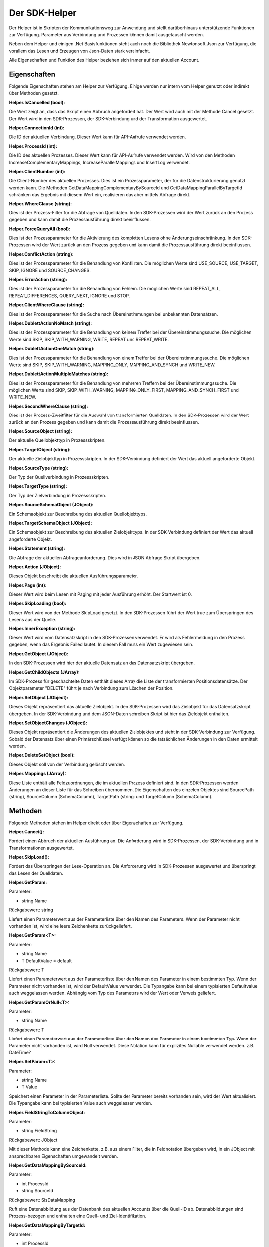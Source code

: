 ﻿Der SDK-Helper
==============

Der Helper ist in Skripten der Kommunikationsweg zur Anwendung und stellt darüberhinaus
unterstützende Funktionen zur Verfügung.
Parameter aus Verbindung und Prozessen können damit ausgetauscht werden.

Neben dem Helper und einigen .Net Basisfunktionen steht auch noch die Bibliothek Newtonsoft.Json zur
Verfügung, die vorallem das Lesen und Erzeugen von Json-Daten stark vereinfacht.

Alle Eigenschaften und Funktion des Helper beziehen sich immer auf den aktuellen Account.

Eigenschaften
-------------

Folgende Eigenschaften stehen am Helper zur Verfügung.
Einige werden nur intern vom Helper genutzt oder indirekt über Methoden gesetzt.

:Helper.IsCancelled (bool):

Die Wert zeigt an, dass das Skript einen Abbruch angefordert hat.
Der Wert wird auch mit der Methode Cancel gesetzt.
Der Wert wird in den SDK-Prozessen, der SDK-Verbindung und der Transformation ausgewertet.

:Helper.ConnectionId (int):

Die ID der aktuellen Verbindung.
Dieser Wert kann für API-Aufrufe verwendet werden.

:Helper.ProcessId (int):

Die ID des aktuellen Prozesses.
Dieser Wert kann für API-Aufrufe verwendet werden.
Wird von den Methoden IncreaseComplementaryMappings, IncreaseParallelMappings und InsertLog verwendet.

:Helper.ClientNumber (int):

Die Client-Number des aktuellen Prozesses.
Dies ist ein Prozessparameter, der für die Datenstrukturierung genutzt werden kann.
Die Methoden GetDataMappingComplementaryBySourceId und GetDataMappingParallelByTargetId schränken
das Ergebnis mit diesem Wert ein, realisieren das aber mittels Abfrage direkt.

:Helper.WhereClause (string):

Dies ist der Prozess-Filter für die Abfrage von Quelldaten.
In den SDK-Prozessen wird der Wert zurück an den Prozess gegeben und kann damit die
Prozessausführung direkt beeinflussen.

:Helper.ForceQueryAll (bool):

Dies ist der Prozessparameter für die Aktivierung des kompletten Lesens ohne Änderungseinschränkung.    
In den SDK-Prozessen wird der Wert zurück an den Prozess gegeben und kann damit die
Prozessausführung direkt beeinflussen.

:Helper.ConflictAction (string):

Dies ist der Prozessparameter für die Behandlung von Konflikten.
Die möglichen Werte sind USE_SOURCE, USE_TARGET, SKIP, IGNORE und SOURCE_CHANGES.

:Helper.ErrorAction (string):

Dies ist der Prozessparameter für die Behandlung von Fehlern.
Die möglichen Werte sind REPEAT_ALL, REPEAT_DIFFERENCES, QUERY_NEXT, IGNORE und STOP.

:Helper.ClientWhereClause (string):

Dies ist der Prozessparameter für die Suche nach Übereinstimmungen bei unbekannten Datensätzen.

:Helper.DublettActionNoMatch (string):

Dies ist der Prozessparameter für die Behandlung von keinem Treffer bei der Übereinstimmungssuche.
Die möglichen Werte sind SKIP, SKIP_WITH_WARNING, WRITE, REPEAT und REPEAT_WRITE.

:Helper.DublettActionOneMatch (string):

Dies ist der Prozessparameter für die Behandlung von einem Treffer bei der Übereinstimmungssuche.
Die möglichen Werte sind SKIP, SKIP_WITH_WARNING, MAPPING_ONLY, MAPPING_AND_SYNCH und WRITE_NEW.

:Helper.DublettActionMultipleMatches (string):

Dies ist der Prozessparameter für die Behandlung von mehreren Treffern bei der Übereinstimmungssuche.
Die möglichen Werte sind SKIP, SKIP_WITH_WARNING, MAPPING_ONLY_FIRST, MAPPING_AND_SYNCH_FIRST und 
WRITE_NEW.

:Helper.SecondWhereClause (string):

Dies ist der Prozess-Zweitfilter für die Auswahl von transformierten Quelldaten.
In den SDK-Prozessen wird der Wert zurück an den Prozess gegeben und kann damit die
Prozessausführung direkt beeinflussen.

:Helper.SourceObject (string):

Der aktuelle Quellobjekttyp in Prozessskripten.

:Helper.TargetObject (string):

Der aktuelle Zielobjekttyp in Prozessskripten.
In der SDK-Verbindung definiert der Wert das aktuell angeforderte Objekt.

:Helper.SourceType (string):

Der Typ der Quellverbindung in Prozessskripten.

:Helper.TargetType (string):

Der Typ der Zielverbindung in Prozessskripten.

:Helper.SourceSchemaObject (JObject):

Ein Schemaobjekt zur Beschreibung des aktuellen Quellobjekttyps.

:Helper.TargetSchemaObject (JObject):

Ein Schemaobjekt zur Beschreibung des aktuellen Zielobjekttyps.
In der SDK-Verbindung definiert der Wert das aktuell angeforderte Objekt.

:Helper.Statement (string):

Die Abfrage der aktuellen Abfrageanforderung.
Dies wird in JSON Abfrage Skript übergeben. 

:Helper.Action (JObject):

Dieses Objekt beschreibt die aktuellen Ausführungsparameter.

:Helper.Page (int):

Dieser Wert wird beim Lesen mit Paging mit jeder Ausführung erhöht.
Der Startwert ist 0.

:Helper.SkipLoading (bool):

Dieser Wert wird von der Methode SkipLoad gesetzt.
In den SDK-Prozessen führt der Wert true zum Überspringen des Lesens aus der Quelle.

:Helper.InnerException (string):

Dieser Wert wird vom Datensatzskript in den SDK-Prozessen verwendet.
Er wird als Fehlermeldung in den Prozess gegeben, wenn das Ergebnis Failed lautet.
In diesem Fall muss ein Wert zugewiesen sein.

:Helper.GetObject (JObject):

In den SDK-Prozessen wird hier der aktuelle Datensatz an das Datensatzskript übergeben.

:Helper.GetChildObjects (JArray):

Im SDK-Prozess für geschachtelte Daten enthält dieses Array die Liste der transformierten 
Positionsdatensätze.
Der Objektparameter "DELETE" führt je nach Verbindung zum Löschen der Position.

:Helper.SetObject (JObject):

Dieses Objekt repräsentiert das aktuelle Zielobjekt.
In den SDK-Prozessen wird das Zielobjekt für das Datensatzskript übergeben.
In der SDK-Verbindung und dem JSON-Daten schreiben Skript ist hier das Zielobjekt enthalten. 

:Helper.SetObjectChanges (JObject):

Dieses Objekt repräsentiert die Änderungen des aktuellen Zielobjektes und steht in der SDK-Verbindung zur Verfügung.
Sobald der Datensatz über einen Primärschlüssel verfügt können so die tatsächlichen Änderungen in den Daten ermittelt werden.

:Helper.DeleteSetObject (bool):

Dieses Objekt soll von der Verbindung gelöscht werden.

:Helper.Mappings (JArray):

Diese Liste enthält alle Feldzuordnungen, die im aktuellen Prozess definiert sind.
In den SDK-Prozessen werden Änderungen an dieser Liste für das Schreiben übernommen.
Die Eigenschaften des einzelen Objektes sind SourcePath (string), SourceColumn (SchemaColumn),
TargetPath (string) und TargetColumn (SchemaColumn). 


Methoden
--------

Folgende Methoden stehen im Helper direkt oder über Eigenschaften zur Verfügung.


:Helper.Cancel():

Fordert einen Abbruch der aktuellen Ausführung an.
Die Anforderung wird in SDK-Prozessen, der SDK-Verbindung und in Transformationen ausgewertet.


:Helper.SkipLoad():

Fordert das Überspringen der Lese-Operation an.
Die Anforderung wird in SDK-Prozessen ausgewertet und überspringt das Lesen der Quelldaten.


:Helper.GetParam:

Parameter:

* string Name

Rückgabewert: string

Liefert einen Parameterwert aus der Parameterliste über den Namen des Parameters.
Wenn der Parameter nicht vorhanden ist, wird eine leere Zeichenkette zurückgeliefert.


:Helper.GetParam\<T\>:

Parameter:

* string Name
* T DefaultValue = default

Rückgabewert: T

Liefert einen Parameterwert aus der Parameterliste über den Namen des Parameter in einem bestimmten Typ.
Wenn der Parameter nicht vorhanden ist, wird der DefaultValue verwendet.
Die Typangabe kann bei einem typisierten Defaultvalue auch weggelassen werden.
Abhängig vom Typ des Parameters wird der Wert oder Verweis geliefert.


:Helper.GetParamOrNull\<T\>:

Parameter:

* string Name

Rückgabewert: T

Liefert einen Parameterwert aus der Parameterliste über den Namen des Parameter in einem bestimmten Typ.
Wenn der Parameter nicht vorhanden ist, wird Null verwendet.
Diese Notation kann für explizites Nullable verwendet werden. z.B. DateTime?


:Helper.SetParam\<T\>:

Parameter:

* string Name
* T Value

Speichert einen Parameter in der Parameterliste. Sollte der Parameter bereits vorhanden sein, wird der Wert
aktualisiert.
Die Typangabe kann bei typisierten Value auch weggelassen werden.


:Helper.FieldStringToColumnObject:

Parameter:

* string FieldString

Rückgabewert: JObject

Mit dieser Methode kann eine Zeichenkette, z.B. aus einem Filter, die in Feldnotation übergeben wird, in ein JObject mit ansprechbaren Eigenschaften umgewandelt werden.


:Helper.GetDataMappingBySourceId:

Parameter:

* int ProcessId
* string SourceId

Rückgabewert: SisDataMapping

Ruft eine Datenabbildung aus der Datenbank des aktuellen Accounts über die Quell-ID ab.
Datenabbildungen sind Prozess-bezogen und enthalten eine Quell- und Ziel-Identifikation.


:Helper.GetDataMappingByTargetId:

Parameter:

* int ProcessId
* string TargetId

Rückgabewert: SisDataMapping

Ruft eine Datenabbildung aus der Datenbank des aktuellen Accounts über die Ziel-ID ab.
Datenabbildungen sind Prozess-bezogen und enthalten eine Quell- und Ziel-Identifikation.


:Helper.GetDataMappingComplementaryBySourceId:

Parameter:

* int ProcessId
* string SourceId
* string TargetObject = null

Rückgabewert: List\<SisDataMapping\>

Ruft eine Liste von Datenabbildungen entgegengerichteter Prozesse zum aktuellen Prozess aus der Datenbank 
des aktuellen Accounts über eine Quell-ID ab. Zusätzlich kann das Target-Objekt eingeschränkt werden. 
Dies kann erforderlich sein, wenn zwei unterschiedliche Objekte das gleiche Zielobjekt haben.
Die Arbeit mit komplementären Datenabbildungen ist für das Konfliktmanagement und die Zielerkennung bei
bidirektionalen Synchronisationen relevant.


:Helper.GetDataMappingParallelByTargetId:

Parameter:

* int ProcessId
* string TargetId

Rückgabewert: List\<SisDataMapping\>

Ruft eine Liste von Datenabbildungen paralleler Prozesse zum aktuellen Prozess aus der Datenbank 
des aktuellen Accounts über eine Ziel-ID ab. 
An diesen muss die Änderungsinformation des Ziels angepasst werden, da dort ansonsten ein Konflikt
erkannt wird.


:Helper.SaveDataMapping:

Parameter:

* SisDataMapping Mapping

Rückgabewert: SisDataMapping

Speichert eine neue oder aktualisiert eine bestehende Datenabbildung.


:Helper.IncreaseOwnDataMapping:

Parameter:

* SisDataMapping DataMapping
* object NewUpdatedInfoA
* object NewUpdatedInfoB
* bool OnlyA = false
* bool OnlyB = false

Diese Methode aktualisiert die Änderungsinformation von Quelle und Ziel für die aktuelle Datenabbildung.
Zum Auflösen eines Konflikts können die einzelnen Informationen gezielt per Parameter aktualisiert werden.


:Helper.IncreaseComplementaryMappings:

Parameter:

* string CurrentSourceId
* string CurrentTargetId
* object NewUpdatedInfoA
* object NewUpdatedInfoB
* bool OnlyA = false
* bool OnlyB = false

Diese Methode sucht und aktualisiert oder legt komplementäre Datenabbildungen an.
Bei Neuanlagen oder in Konfliktsituationen kann dies auch nur partiell erfolgen.


:Helper.IncreaseParallelMappings:

Parameter:

* string CurrentSourceId
* string CurrentTargetId
* object NewUpdatedInfoA
* object NewUpdatedInfoB
* bool OnlyA = false
* bool OnlyB = false

Diese Methode sucht und aktualisiert oder legt parallele Datenabbildungen an.
Bei Konfliktsituationen kann dies auch nur partiell erfolgen.


:Helper.GetProcessInfoList:

Parameter:

* int? SourceConnectionId = null
* int? TargetConnectionId = null

Rückgabewert: List\<SisProcessInfo\>

Liefert eine Liste von Informationsobjekten zu den Prozessen des aktuellen Accounts.
Die Abfrage kann auf bestimmte Verbindungen eingeschränkt werden.


:Helper.GetProcessInfoComplementary:

Parameter:

* int ProcessId

Rückgabewert: List\<SisProcessInfo\>

Liefert eine Liste von Informationsobjekten zu den komplementären Prozessen einen Prozesses.


:Helper.GetProcessInfoParallel:

Parameter:

* int ProcessId

Rückgabewert: List\<SisProcessInfo\>

Liefert eine Liste von Informationsobjekten zu den parallelen Prozessen einen Prozesses.


:Helper.InsertLog:

Parameter:

* SisLog Log

Speichert einen Protokolleintrag in der Datenbank des aktuellen Accounts.


:Helper.InsertLog:

Parameter:

* string Message
* int Level

Speichert einen Protokolleintrag in der Datenbank des aktuellen Accounts.
Mit dem Level wird der Typ des Eintrags festgelegt. 
0 = Meldung, 1 = Fehler, 2 = Warnung, 3 = Nachricht, 4 = Rückmeldung, 5 = Debug


:Helper.InsertMessage:

Parameter:

* string Message
* int Level

Speichert eine Nachricht in der Broadcast-Datenbank des aktuellen Accounts.
Diese Nachrichten werden in der Benutzeroberfläche angezeigt, aber nicht dauerhaft vorgehalten.
Mit dem Level wird der Typ des Eintrags festgelegt. 
0 = Meldung, 1 = Fehler, 2 = Warnung, 3 = Nachricht, 4 = Rückmeldung, 5 = Debug


:Helper.InvokeUrl:

Parameter:

* string Url
* string Method
* JObject Header
* string Data
* bool Base64 (default: false)

Rückgabewert: string

Diese Methode führt einen HTTP-Request aus und liefert die Antwort als Zeichenkette zurück.
Zusätzliche Header können als JObject übergeben werden. 
Einzelne Properties werden als einzelner Header-Parameter übernommen.
Mit dem Parameter Base64 werden die abgerufenen Daten binär in Base64 konvertiert und zurückgegeben.


:Helper.GetParameterList:

Parameter:

* string Name
* string ConnectionId = null
* string ProcessId = null

Rückgabewert: List\<SisParam\>

Ruft eine Parameterliste aus der internen Datenbank ab.
Jeder Parameter hat einen Namen, einen Wert und eine ID.
Zusätzlich können Parameter noch einer Verbindung oder einem Prozess zugeordnet werden.
Das ist für die Strukturierung und Bereinigung sinnvoll.


:Helper.SaveParameter:

Parameter:

* SisParam Parameter
* string ConnectionId = null
* string ProcessId = null

Speichert einen Parameter in der internen Datenbank.


:Helper.DeleteParameter:

Parameter:

* int ParameterId

Löscht einen Parameter aus der internen Datenbank.


:Helper.InvokeGetData:

Parameter:

* string ConnectionId
* string TargetObject
* List\<SisParam\> GetParams

Rückgabewert: JArray

Ruft Daten aus einer Verbindung ab.
Das Schemaobjekt wird über TargetObject festgelegt.
Die Liste der Parameter steuert die Abfrage. Dabei unterstützen nicht alle Verbindungen den gleichen Umfang an Optionen.
Übliche Namen von Parametern sind: GETDATA_ID, GETDATA_RELATED_ID, GETDATA_RELATED, GETDATA_WHERE, GETDATA_MODIFIED, GETDATA_ORDER, LAST_SYNC_DATE, LAST_SYNC_VERSION
Die Ausführung erfolgt über die Syncler API.


:Helper.InvokeSetData:

Parameter:

* string ConnectionId
* string TargetObject
* JObject JsonObject

Rückgabewert: JObject

Speichert Daten über eine Verbindung.
Das Schemaobjekt wird über TargetObject festgelegt.
Zusätzliche Parameter, wie "DELETE" (bool) können über die Eigenschaft "Params" am JsonObjekt mitgegeben werden.


:Helper.ServiceCall:

Parameter:

* string Method
* string Url
* string Data

Rückgabewert: string

Führt einen Aufruf der Syncler API aus.
Als Url muss nur der Endpunkt übergeben werden.


:Helper.InsertAction:

Parameter:

* int ProcessId
* DateTime ExecuteDate
* bool IsAdhoc
* List\<SisParam\> ActionParams

Speichert einen neuen Warteschlangeneintrag für einen Prozess.


Parameter
---------

:SisParam.Name:

Parameter Name (string)

:SisParam.Value:

Parameter Wert (object)

:SisParam.ID:

Parameter ID (int)
Wird beim Speichern in der Datenbank gesetzt.

:SisParam.GetValue():

Parameter Wert als String

:SisParam.GetValue\<T\>(DefaultValue):

Parameter Wert als Typ T oder Default

:SisParam.GetValueOrNull\<T\>():

Parameter Wert als Typ T oder Null

:SisParam.HasValue():

Parameter hat einen Wert (bool)


Datenabbildung
--------------

:SisDataMapping.ID:

Interne Datenbank ID (int)

:SisDataMapping.ProcessId:

Zugeordneter Prozess (int)

:SisDataMapping.Description:

Datensatzbeschreibung (string)

:SisDataMapping.SourceRecordId:

ID des Quelldatensatzes (string)

:SisDataMapping.TargetRecordId:

ID des Zieldatensatzes (string)

:SisDataMapping.LastSyncDate:

Letztes Datum der Synchronisation (DateTime)

:SisDataMapping.TargetIsDeleted:

Zieldatensatz wurde gelöscht (bool)

:SisDataMapping.LastSyncInfo:

Parameterliste mit Änderungs- und Zusatzinformationen (List\<SisParam\>)


Prozessbeschreibung
-------------------

:SisProcessInfo.ID:

Prozess ID (int)

:SisProcessInfo.Name:

Prozessname (string)

:SisProcessInfo.DisplayName:

Voller Prozessname (string)

:SisProcessInfo.SourceObject:

Names des Quelldatensatzes (string)

:SisProcessInfo.TargetObject:

Name des Zieldatensatzes (string)

:SisProcessInfo.SourceConnectionId:

Quellverbindung ID (int)

:SisProcessInfo.TargetConnectionId:

Zielverbindung ID (int)

:SisProcessInfo.ClientNumber:

Mandantennummer (int)

:SisProcessInfo.IsScheduled:

Zeitsteuerung ist aktiv (bool)

:SisProcessInfo.SourceType:

Typ der Quellverbindung (string)

:SisProcessInfo.TargetType:

Typ der Zielverbindung (string)

:SisProcessInfo.ProcessType:

Typ des Prozesses (string)


Protokoll
---------

:SisLog.CreatedDate:

Erstelldatum (DateTime)

:SisLog.Level:

Level der Nachricht 0 (message) - 5 (debug) (int)

:SisLog.ProcessId:

Zugeordneter Prozess (int)

:SisLog.ActionId:

Zugeordneter Warteschlangeneintrag (int)

:SisLog.RecordType:

Names des Datensatzes (string)

:SisLog.RecordId:

ID des Datensatzes (string)

:SisLog.LogMessage:

Meldung (string)